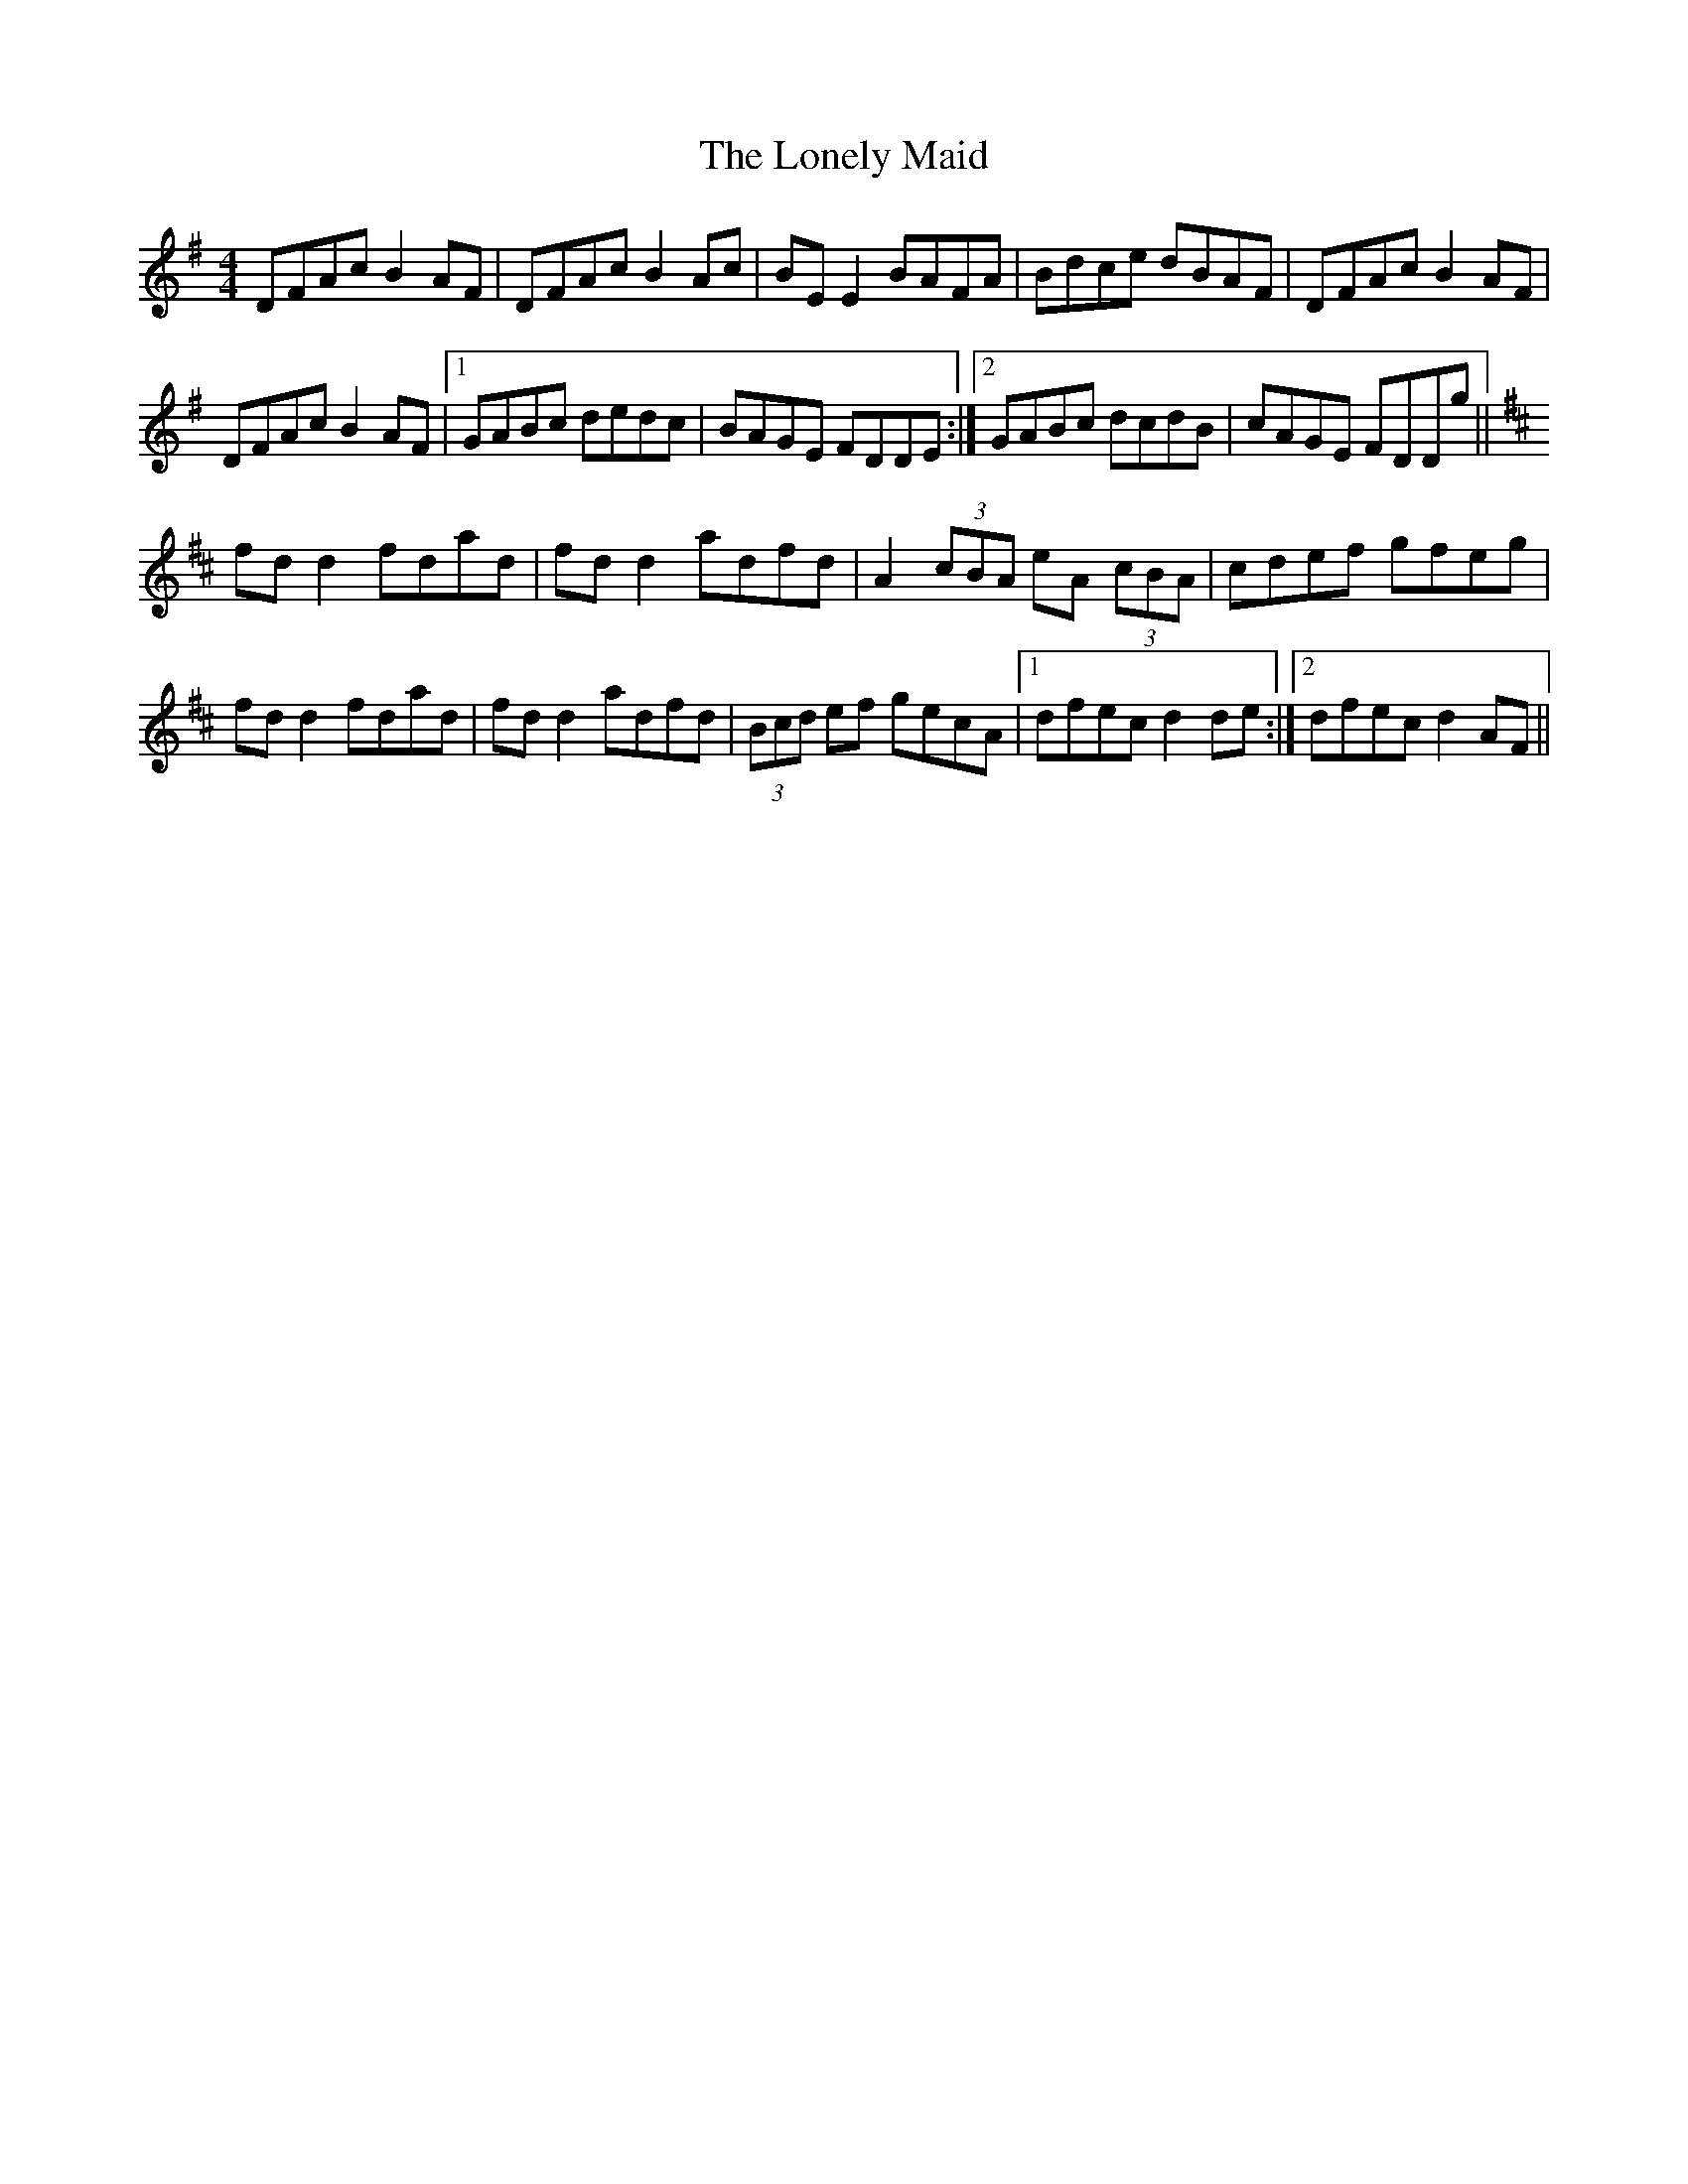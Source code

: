 X: 24054
T: Lonely Maid, The
R: reel
M: 4/4
K: Dmixolydian
DFAc B2AF|DFAc B2Ac|BEE2 BAFA|Bdce dBAF|DFAc B2AF|
DFAc B2AF|1 GABc dedc|BAGE FDDE:|2 GABc dcdB|cAGE FDDg||
K:D
fdd2 fdad|fdd2 adfd|A2(3cBA eA (3cBA|cdef gfeg|
fdd2 fdad|fdd2 adfd|(3Bcd ef gecA|1 dfec d2de:|2 dfec d2AF||

